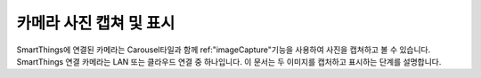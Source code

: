 .. _working_with_camera_photos:

===================
카메라 사진 캡쳐 및 표시
===================

SmartThings에 연결된 카메라는 Carousel타일과 함께 ref:"imageCapture"기능을 사용하여 사진을 캡쳐하고 볼 수 있습니다.
SmartThings 연결 카메라는 LAN 또는 클라우드 연결 중 하나입니다. 이 문서는 두 이미지를 캡처하고 표시하는 단계를 설명합니다.